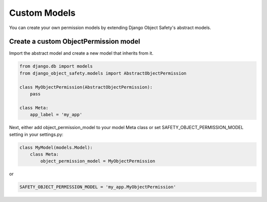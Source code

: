 Custom Models
=============

You can create your own permission models by extending Django Object Safety's abstract models.

Create a custom ObjectPermission model
--------------------------------------

Import the abstract model and create a new model that inherits from it.

.. code-block:: python

        from django.db import models
        from django_object_safety.models import AbstractObjectPermission

        class MyObjectPermission(AbstractObjectPermission):
            pass

        class Meta:
            app_label = 'my_app'

Next, either add object_permission_model to your model Meta class or set SAFETY_OBJECT_PERMISSION_MODEL setting
in your settings.py:

.. code-block:: python

        class MyModel(models.Model):
            class Meta:
                object_permission_model = MyObjectPermission

or

.. code-block:: python

        SAFETY_OBJECT_PERMISSION_MODEL = 'my_app.MyObjectPermission'